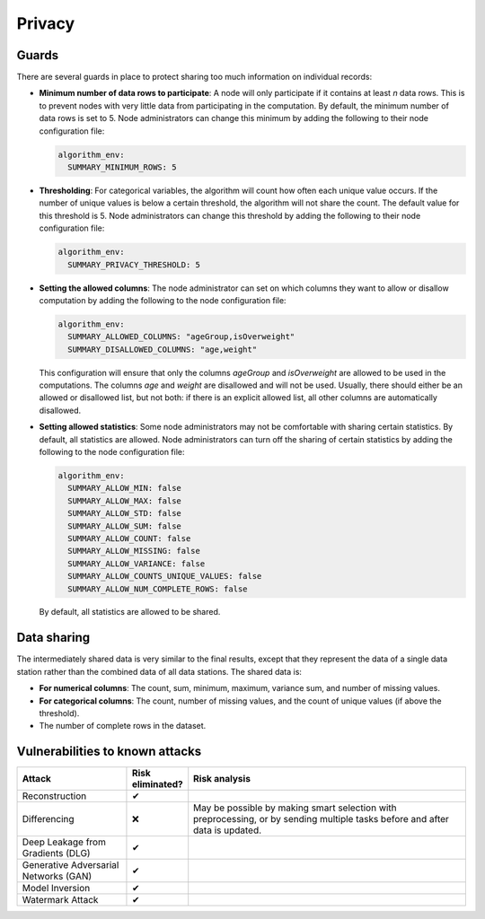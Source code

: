 Privacy
=======

.. _privacy-guards:

Guards
------

There are several guards in place to protect sharing too much information on individual
records:

- **Minimum number of data rows to participate**: A node will only participate if it
  contains at least `n` data rows. This is to prevent nodes with very little data from
  participating in the computation. By default, the minimum number of data rows is set
  to 5. Node administrators can change this minimum by adding the following to their
  node configuration file:

  .. code:: yaml

    algorithm_env:
      SUMMARY_MINIMUM_ROWS: 5

- **Thresholding**: For categorical variables, the algorithm will count how often each
  unique value occurs. If the number of unique values is below a certain threshold, the
  algorithm will not share the count. The default value for this threshold is 5. Node
  administrators can change this threshold by adding the following to their node
  configuration file:

  .. code:: yaml

    algorithm_env:
      SUMMARY_PRIVACY_THRESHOLD: 5

- **Setting the allowed columns**: The node administrator can set on which
  columns they want to allow or disallow computation by
  adding the following to the node configuration file:

  .. code:: yaml

    algorithm_env:
      SUMMARY_ALLOWED_COLUMNS: "ageGroup,isOverweight"
      SUMMARY_DISALLOWED_COLUMNS: "age,weight"

  This configuration will ensure that only the columns `ageGroup` and `isOverweight`
  are allowed to be used in the computations. The columns `age`
  and `weight` are disallowed and will not be used. Usually, there
  should either be an allowed or disallowed list, but not both: if there is an explicit
  allowed list, all other columns are automatically disallowed.

- **Setting allowed statistics**: Some node administrators may not be comfortable with
  sharing certain statistics. By default, all statistics are allowed. Node
  administrators can turn off the sharing of certain statistics by
  adding the following to the node configuration file:

  .. code:: yaml

    algorithm_env:
      SUMMARY_ALLOW_MIN: false
      SUMMARY_ALLOW_MAX: false
      SUMMARY_ALLOW_STD: false
      SUMMARY_ALLOW_SUM: false
      SUMMARY_ALLOW_COUNT: false
      SUMMARY_ALLOW_MISSING: false
      SUMMARY_ALLOW_VARIANCE: false
      SUMMARY_ALLOW_COUNTS_UNIQUE_VALUES: false
      SUMMARY_ALLOW_NUM_COMPLETE_ROWS: false

  By default, all statistics are allowed to be shared.

Data sharing
------------

The intermediately shared data is very similar to the final results, except that they
represent the data of a single data station rather than the combined data of all data
stations. The shared data is:

- **For numerical columns**: The count, sum, minimum, maximum, variance sum, and
  number of missing values.
- **For categorical columns**: The count, number of missing values, and the count of
  unique values (if above the threshold).
- The number of complete rows in the dataset.

Vulnerabilities to known attacks
--------------------------------

.. Table below lists some well-known attacks. You could fill in this table to show
.. which attacks would be possible in your system.

.. list-table::
    :widths: 25 10 65
    :header-rows: 1

    * - Attack
      - Risk eliminated?
      - Risk analysis
    * - Reconstruction
      - ✔
      -
    * - Differencing
      - ❌
      - May be possible by making smart selection with preprocessing, or by sending
        multiple tasks before and after data is updated.
    * - Deep Leakage from Gradients (DLG)
      - ✔
      -
    * - Generative Adversarial Networks (GAN)
      - ✔
      -
    * - Model Inversion
      - ✔
      -
    * - Watermark Attack
      - ✔
      -